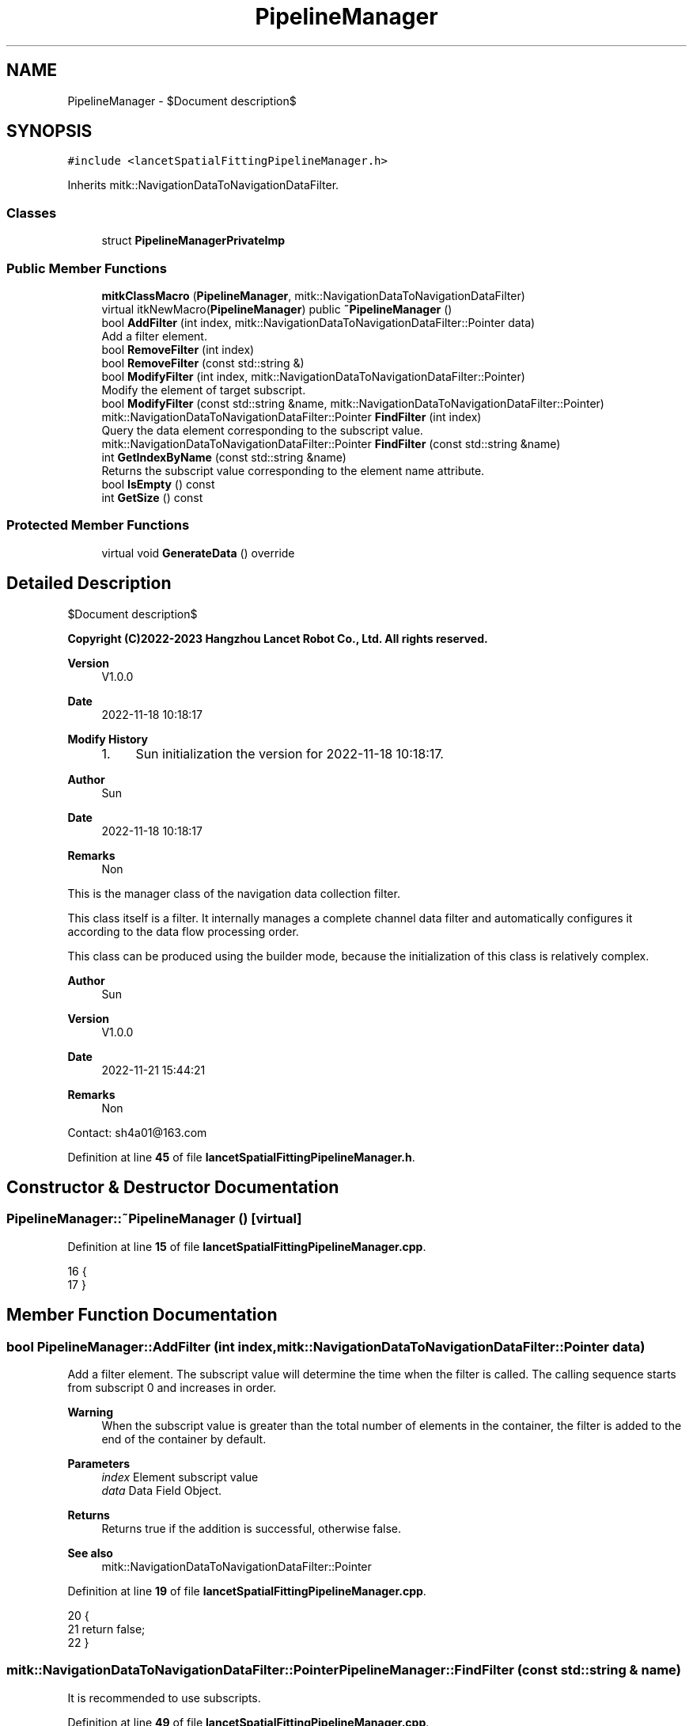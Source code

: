 .TH "PipelineManager" 3 "Tue Nov 22 2022" "Version 1.0.0" "LancetSpatialFitting" \" -*- nroff -*-
.ad l
.nh
.SH NAME
PipelineManager \- $Document description$  

.SH SYNOPSIS
.br
.PP
.PP
\fC#include <lancetSpatialFittingPipelineManager\&.h>\fP
.PP
Inherits mitk::NavigationDataToNavigationDataFilter\&.
.SS "Classes"

.in +1c
.ti -1c
.RI "struct \fBPipelineManagerPrivateImp\fP"
.br
.in -1c
.SS "Public Member Functions"

.in +1c
.ti -1c
.RI "\fBmitkClassMacro\fP (\fBPipelineManager\fP, mitk::NavigationDataToNavigationDataFilter)"
.br
.ti -1c
.RI "virtual itkNewMacro(\fBPipelineManager\fP) public \fB~PipelineManager\fP ()"
.br
.ti -1c
.RI "bool \fBAddFilter\fP (int index, mitk::NavigationDataToNavigationDataFilter::Pointer data)"
.br
.RI "Add a filter element\&. "
.ti -1c
.RI "bool \fBRemoveFilter\fP (int index)"
.br
.ti -1c
.RI "bool \fBRemoveFilter\fP (const std::string &)"
.br
.ti -1c
.RI "bool \fBModifyFilter\fP (int index, mitk::NavigationDataToNavigationDataFilter::Pointer)"
.br
.RI "Modify the element of target subscript\&. "
.ti -1c
.RI "bool \fBModifyFilter\fP (const std::string &name, mitk::NavigationDataToNavigationDataFilter::Pointer)"
.br
.ti -1c
.RI "mitk::NavigationDataToNavigationDataFilter::Pointer \fBFindFilter\fP (int index)"
.br
.RI "Query the data element corresponding to the subscript value\&. "
.ti -1c
.RI "mitk::NavigationDataToNavigationDataFilter::Pointer \fBFindFilter\fP (const std::string &name)"
.br
.ti -1c
.RI "int \fBGetIndexByName\fP (const std::string &name)"
.br
.RI "Returns the subscript value corresponding to the element name attribute\&. "
.ti -1c
.RI "bool \fBIsEmpty\fP () const"
.br
.ti -1c
.RI "int \fBGetSize\fP () const"
.br
.in -1c
.SS "Protected Member Functions"

.in +1c
.ti -1c
.RI "virtual void \fBGenerateData\fP () override"
.br
.in -1c
.SH "Detailed Description"
.PP 
$Document description$ 


.PP
\fBCopyright (C)2022-2023 Hangzhou Lancet Robot Co\&., Ltd\&. All rights reserved\&.\fP
.RS 4

.RE
.PP
\fBVersion\fP
.RS 4
V1\&.0\&.0 
.RE
.PP
\fBDate\fP
.RS 4
2022-11-18 10:18:17
.RE
.PP
\fBModify History\fP
.RS 4

.IP "1." 4
Sun initialization the version for 2022-11-18 10:18:17\&.
.PP
.RE
.PP
\fBAuthor\fP
.RS 4
Sun 
.RE
.PP
\fBDate\fP
.RS 4
2022-11-18 10:18:17 
.RE
.PP
\fBRemarks\fP
.RS 4
Non
.RE
.PP
This is the manager class of the navigation data collection filter\&.
.PP
This class itself is a filter\&. It internally manages a complete channel data filter and automatically configures it according to the data flow processing order\&.
.PP
This class can be produced using the builder mode, because the initialization of this class is relatively complex\&.
.PP
\fBAuthor\fP
.RS 4
Sun 
.RE
.PP
\fBVersion\fP
.RS 4
V1\&.0\&.0 
.RE
.PP
\fBDate\fP
.RS 4
2022-11-21 15:44:21 
.RE
.PP
\fBRemarks\fP
.RS 4
Non
.RE
.PP
Contact: sh4a01@163.com 
.PP
Definition at line \fB45\fP of file \fBlancetSpatialFittingPipelineManager\&.h\fP\&.
.SH "Constructor & Destructor Documentation"
.PP 
.SS "PipelineManager::~PipelineManager ()\fC [virtual]\fP"

.PP
Definition at line \fB15\fP of file \fBlancetSpatialFittingPipelineManager\&.cpp\fP\&.
.PP
.nf
16 {
17 }
.fi
.SH "Member Function Documentation"
.PP 
.SS "bool PipelineManager::AddFilter (int index, mitk::NavigationDataToNavigationDataFilter::Pointer data)"

.PP
Add a filter element\&. The subscript value will determine the time when the filter is called\&. The calling sequence starts from subscript 0 and increases in order\&.
.PP
\fBWarning\fP
.RS 4
When the subscript value is greater than the total number of elements in the container, the filter is added to the end of the container by default\&.
.RE
.PP
\fBParameters\fP
.RS 4
\fIindex\fP Element subscript value 
.br
\fIdata\fP Data Field Object\&.
.RE
.PP
\fBReturns\fP
.RS 4
Returns true if the addition is successful, otherwise false\&.
.RE
.PP
\fBSee also\fP
.RS 4
mitk::NavigationDataToNavigationDataFilter::Pointer 
.RE
.PP

.PP
Definition at line \fB19\fP of file \fBlancetSpatialFittingPipelineManager\&.cpp\fP\&.
.PP
.nf
20 {
21     return false;
22 }
.fi
.SS "mitk::NavigationDataToNavigationDataFilter::Pointer PipelineManager::FindFilter (const std::string & name)"
It is recommended to use subscripts\&. 
.PP
Definition at line \fB49\fP of file \fBlancetSpatialFittingPipelineManager\&.cpp\fP\&.
.PP
.nf
50 {
51     return mitk::NavigationDataToNavigationDataFilter::Pointer();
52 }
.fi
.SS "mitk::NavigationDataToNavigationDataFilter::Pointer PipelineManager::FindFilter (int index)"

.PP
Query the data element corresponding to the subscript value\&. 
.PP
\fBWarning\fP
.RS 4
The return value may be nullptr, please pay attention to security processing\&.
.RE
.PP
\fBParameters\fP
.RS 4
\fIindex\fP Element subscript value
.RE
.PP
\fBSee also\fP
.RS 4
mitk::NavigationDataToNavigationDataFilter::Pointer 
.RE
.PP

.PP
Definition at line \fB44\fP of file \fBlancetSpatialFittingPipelineManager\&.cpp\fP\&.
.PP
.nf
45 {
46     return mitk::NavigationDataToNavigationDataFilter::Pointer();
47 }
.fi
.SS "void PipelineManager::GenerateData ()\fC [override]\fP, \fC [protected]\fP, \fC [virtual]\fP"

.PP
Definition at line \fB69\fP of file \fBlancetSpatialFittingPipelineManager\&.cpp\fP\&.
.PP
.nf
70 {
71 }
.fi
.SS "int PipelineManager::GetIndexByName (const std::string & name)"

.PP
Returns the subscript value corresponding to the element name attribute\&. It is not recommended to use this interface frequently, because when there are two elements with the same name attribute in the element, the return value will point to the subscript of the first element that matches the name attribute\&.
.PP
\fBParameters\fP
.RS 4
\fIname\fP mitk::NavigationDataToNavigationDataFilter::GetName() 
.RE
.PP

.PP
Definition at line \fB54\fP of file \fBlancetSpatialFittingPipelineManager\&.cpp\fP\&.
.PP
.nf
55 {
56     return 0;
57 }
.fi
.SS "int PipelineManager::GetSize () const"

.PP
Definition at line \fB64\fP of file \fBlancetSpatialFittingPipelineManager\&.cpp\fP\&.
.PP
.nf
65 {
66     return this->imp->vecFilterManage\&.size();
67 }
.fi
.SS "bool PipelineManager::IsEmpty () const"

.PP
Definition at line \fB59\fP of file \fBlancetSpatialFittingPipelineManager\&.cpp\fP\&.
.PP
.nf
60 {
61     return this->imp->vecFilterManage\&.empty();
62 }
.fi
.SS "PipelineManager::mitkClassMacro (\fBPipelineManager\fP, mitk::NavigationDataToNavigationDataFilter)"

.SS "bool PipelineManager::ModifyFilter (const std::string & name, mitk::NavigationDataToNavigationDataFilter::Pointer)"
It is recommended to use subscripts\&. 
.PP
Definition at line \fB39\fP of file \fBlancetSpatialFittingPipelineManager\&.cpp\fP\&.
.PP
.nf
40 {
41     return false;
42 }
.fi
.SS "bool PipelineManager::ModifyFilter (int index, mitk::NavigationDataToNavigationDataFilter::Pointer)"

.PP
Modify the element of target subscript\&. This will override the way target subscript elements are modified\&.
.PP
\fBParameters\fP
.RS 4
\fIindex\fP Element subscript value 
.br
\fIdata\fP Data Field Object\&.
.RE
.PP
\fBReturns\fP
.RS 4
Returns true if the addition is successful, otherwise false\&.
.RE
.PP
\fBSee also\fP
.RS 4
mitk::NavigationDataToNavigationDataFilter::Pointer 
.RE
.PP

.PP
Definition at line \fB34\fP of file \fBlancetSpatialFittingPipelineManager\&.cpp\fP\&.
.PP
.nf
35 {
36     return false;
37 }
.fi
.SS "bool PipelineManager::RemoveFilter (const std::string &)"

.PP
Definition at line \fB29\fP of file \fBlancetSpatialFittingPipelineManager\&.cpp\fP\&.
.PP
.nf
30 {
31     return false;
32 }
.fi
.SS "bool PipelineManager::RemoveFilter (int index)"

.PP
Definition at line \fB24\fP of file \fBlancetSpatialFittingPipelineManager\&.cpp\fP\&.
.PP
.nf
25 {
26     return false;
27 }
.fi


.SH "Author"
.PP 
Generated automatically by Doxygen for LancetSpatialFitting from the source code\&.
